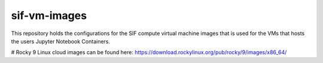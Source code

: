=============
sif-vm-images
=============

This repository holds the configurations for the SIF compute virtual machine images
that is used for the VMs that hosts the users Jupyter Notebook Containers.

# Rocky 9 Linux cloud images can be found here: https://download.rockylinux.org/pub/rocky/9/images/x86_64/
